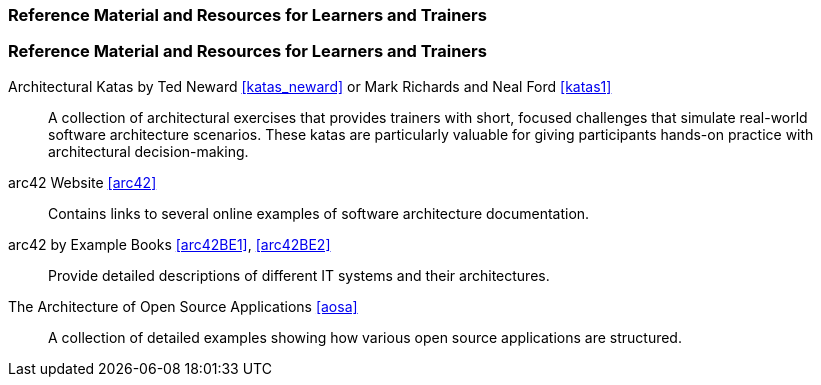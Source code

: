 // tag::EN[]
[discrete]
===  Reference Material and Resources for Learners and Trainers
// end::EN[]

////
Web sources, Videos, Books, etc. that helps the trainer to prepare the content of this LU and might also be useful for handing it out to participants. A reference source is referenced via a label, see https://docs.asciidoctor.org/asciidoc/latest/macros/inter-document-xref/. The label has to be defined in `99-references/00-references.adoc`.
////

// tag::EN[]
[discrete]
===  Reference Material and Resources for Learners and Trainers
// end::EN[]

// tag::EN[]
Architectural Katas by Ted Neward <<katas_neward>> or Mark Richards and Neal Ford <<katas1>>::
A collection of architectural exercises that provides trainers with short, focused challenges that simulate real-world software architecture scenarios.
These katas are particularly valuable for giving participants hands-on practice with architectural decision-making.

arc42 Website <<arc42>>:: Contains links to several online examples of software architecture documentation.

arc42 by Example Books <<arc42BE1>>, <<arc42BE2>>:: Provide detailed descriptions of different IT systems and their architectures.

The Architecture of Open Source Applications <<aosa>>:: A collection of detailed examples showing how various open source applications are structured.
// end::EN[]